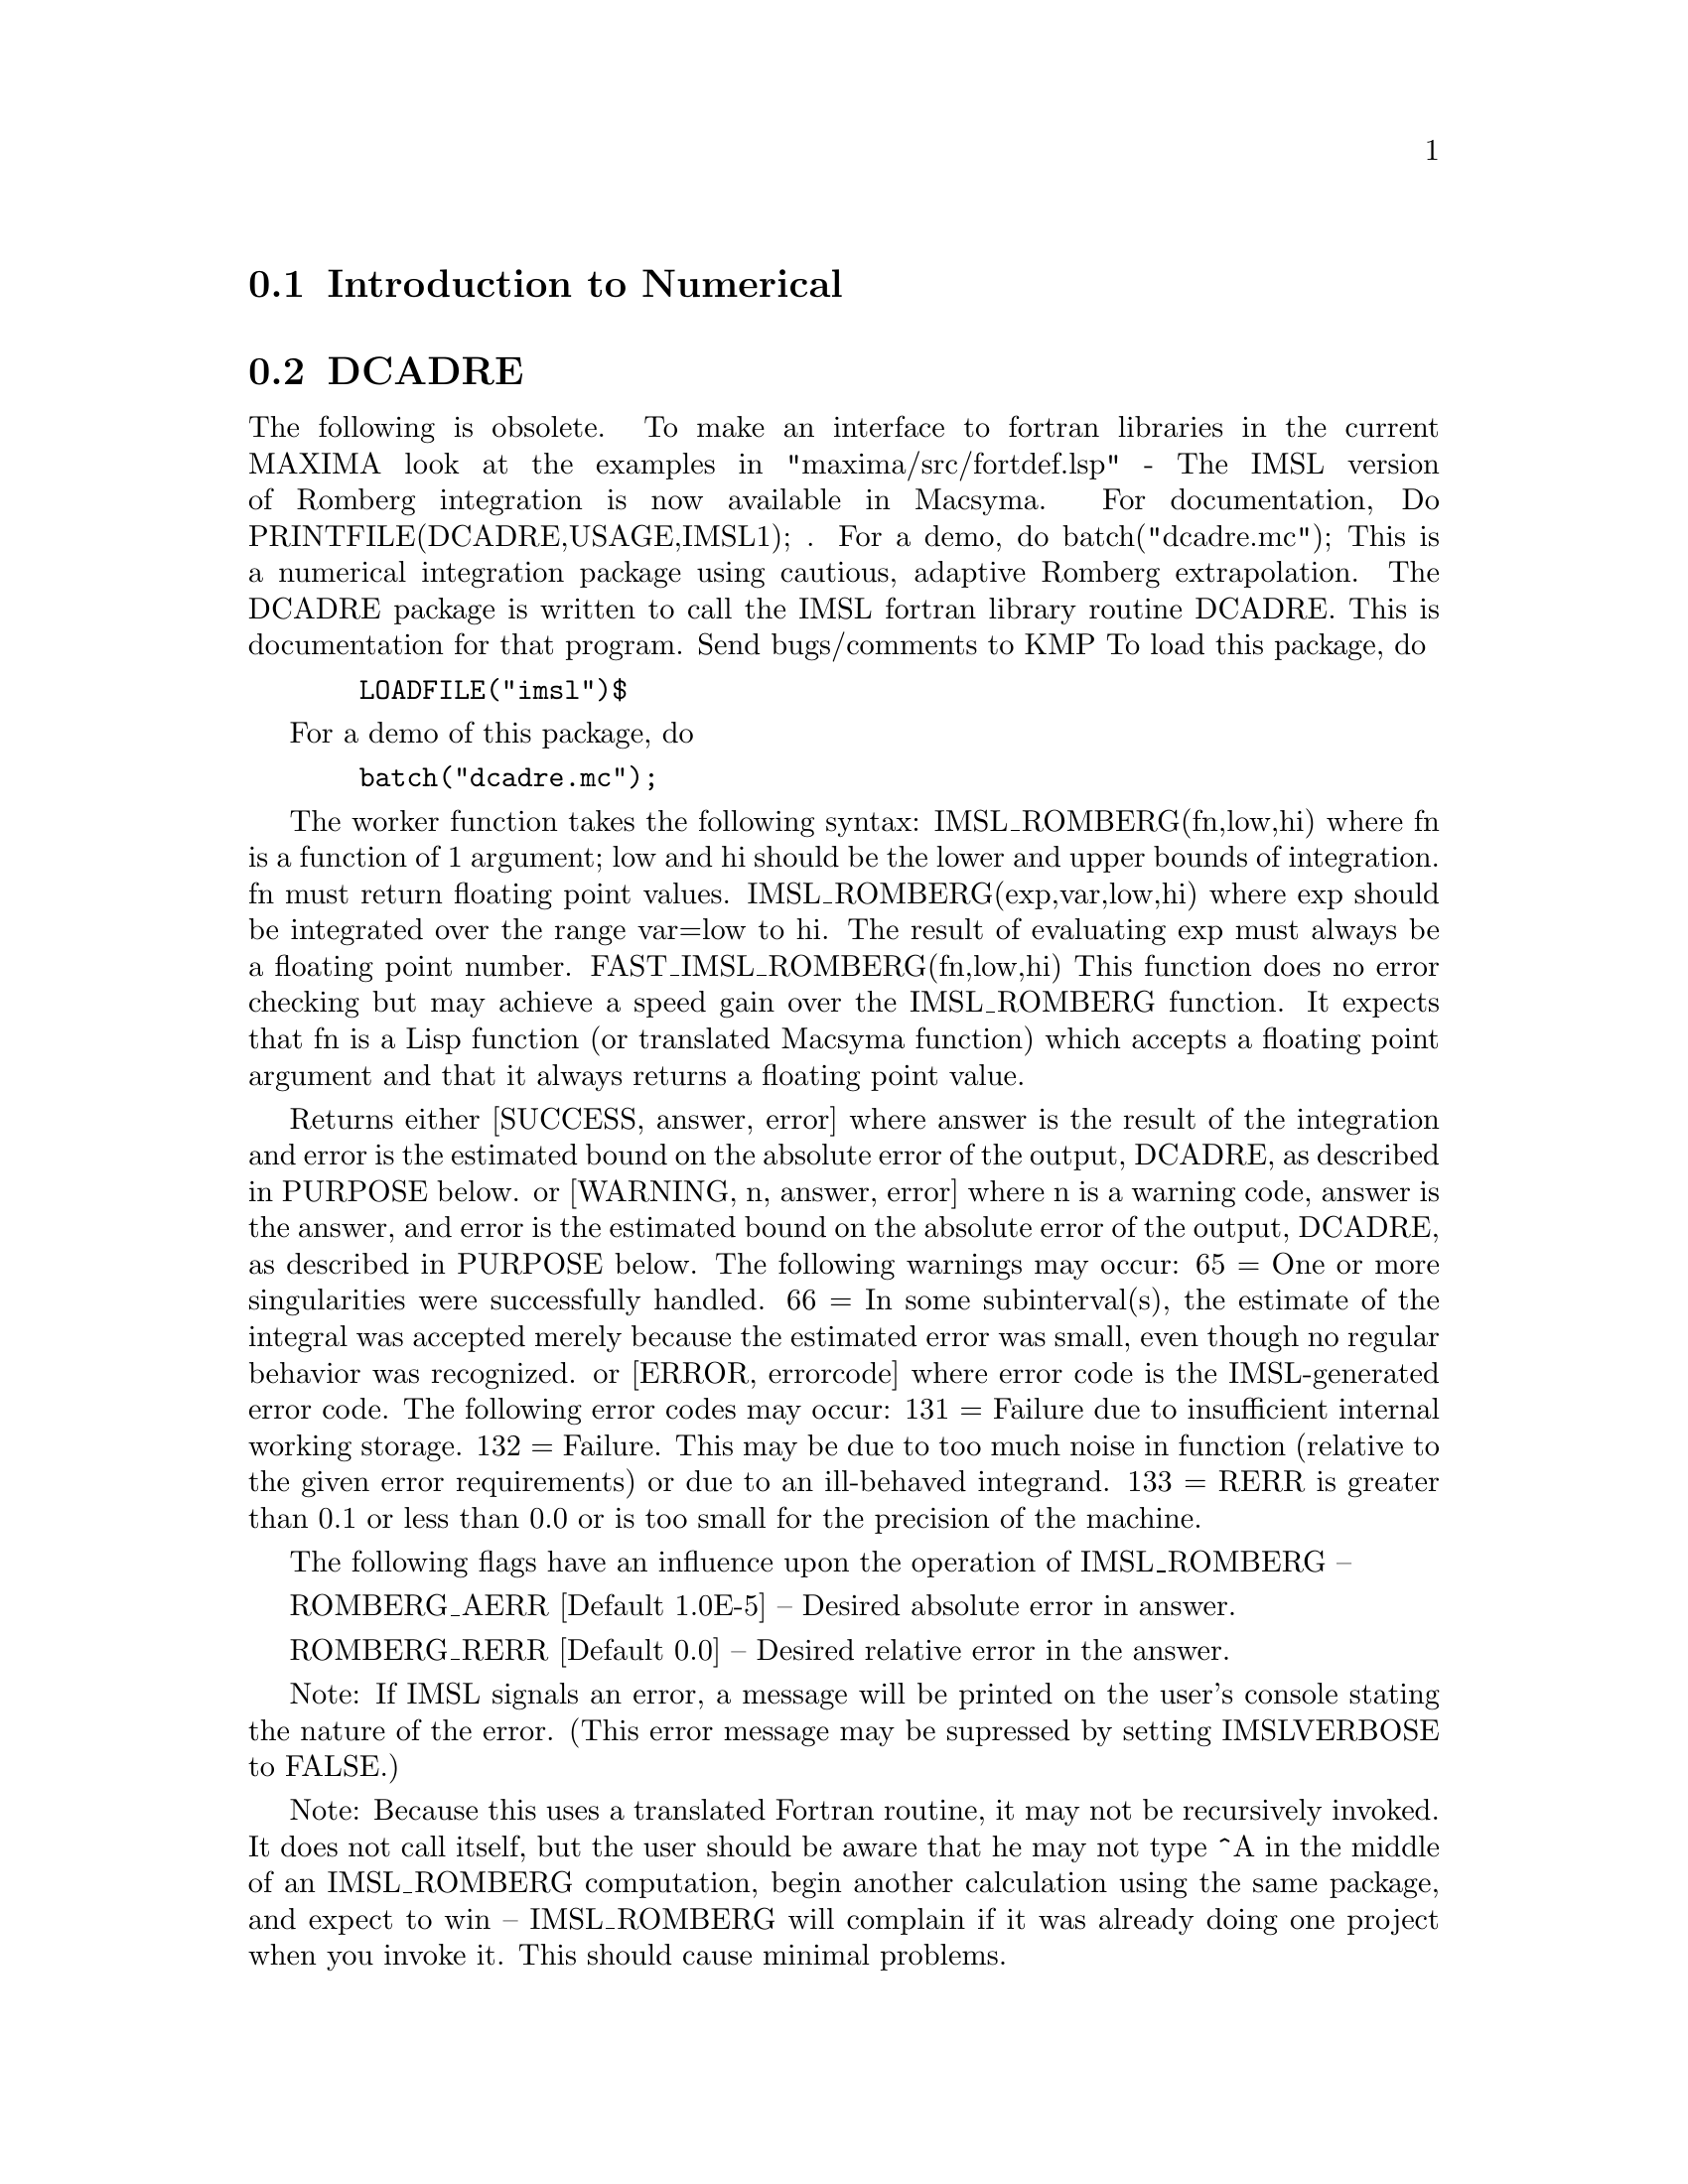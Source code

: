 @menu
* Introduction to Numerical::   
* DCADRE::                      
* ELLIPT::                      
* FOURIER::                     
* NDIFFQ::                      
* Definitions for Numerical::   
@end menu

@node Introduction to Numerical, DCADRE, Numerical, Numerical
@section Introduction to Numerical

@node DCADRE, ELLIPT, Introduction to Numerical, Numerical
@section DCADRE
The following is obsolete.   To make an interface to fortran
libraries in the current MAXIMA look at the examples in
"maxima/src/fortdef.lsp"
 - The IMSL version of Romberg integration is now available in
Macsyma.  For documentation, Do PRINTFILE(DCADRE,USAGE,IMSL1); .  For
a demo, do batch("dcadre.mc");
This is a numerical integration package using cautious, adaptive
Romberg extrapolation.
The DCADRE package is written to call the IMSL fortran library routine
DCADRE. This is documentation for that program. Send bugs/comments to
KMP
To load this package, do 
@example
  LOADFILE("imsl")$
@end example
For a demo of this package, do
@example
  batch("dcadre.mc");
@end example
The worker function takes the following syntax:
IMSL_ROMBERG(fn,low,hi)
where fn is a function of 1 argument; low and hi should be the lower and
upper bounds of integration. fn must return floating point values.
IMSL_ROMBERG(exp,var,low,hi)
  where exp should be integrated over the range var=low to hi. The result
  of evaluating exp must always be a floating point number.
FAST_IMSL_ROMBERG(fn,low,hi)
  This function does no error checking but may achieve a speed gain over
  the IMSL_ROMBERG function. It expects that fn is a Lisp function (or
  translated Macsyma function) which accepts a floating point argument 
  and that it always returns a floating point value.
           
Returns either
 [SUCCESS, answer, error] where answer is the result of the integration and
  error is the estimated bound on the absolute error of the output, DCADRE,
  as described in PURPOSE below.
or
 [WARNING, n, answer, error] where n is a warning code, answer is the answer,
  and error is the estimated bound on the absolute error of the output, DCADRE,
  as described in PURPOSE below. The following warnings may occur:
     65 = One or more singularities were successfully handled.
     66 = In some subinterval(s), the estimate of the integral was accepted
          merely because the estimated error was small, even though no regular
          behavior was recognized.
or
 [ERROR, errorcode] where error code is the IMSL-generated 
   error code. The following error codes may occur:
     131 = Failure due to insufficient internal working storage.
     132 = Failure. This may be due to too much noise in function 
           (relative to the given error requirements) or due to an
           ill-behaved integrand.
     133 = RERR is greater than 0.1 or less than 0.0 or is too small
           for the precision of the machine.
  
The following flags have an influence upon the operation of IMSL_ROMBERG --

ROMBERG_AERR [Default 1.0E-5] -- Desired absolute error in answer.

ROMBERG_RERR [Default 0.0] -- Desired relative error in the answer.

Note: If IMSL signals an error, a message will be printed on the user's
        console stating the nature of the error. (This error message 
        may be supressed by setting IMSLVERBOSE to FALSE.)

Note: Because this uses a translated Fortran routine, it may not be
        recursively invoked. It does not call itself, but the user should
        be aware that he may not type ^A in the middle of an IMSL_ROMBERG
        computation, begin another calculation using the same package,
        and expect to win -- IMSL_ROMBERG will complain if it was already
        doing one project when you invoke it. This should cause minimal
        problems.

Purpose (modified version of the IMSL documentation)
----------------------------------------------------

DCADRE attempts to solve the following problem: Given a real-valued 
function F of one argument, two real numbers A and B, find a number

DCADRE such that:

@example
|   / B               |        [                              | / B      | ]
|   [                 |        [                              | [        | ]
|   I F(x)dx - DCADRE | <= max [ ROMBERG_AERR, ROMBERG_RERR * | I F(x)dx | ]
|   ]                 |        [                              | ]        | ]
|   / A               |        [                              | / A      | ]
@end example
Algorithm (modified version of the IMSL documentation)

This routine uses a scheme whereby DCADRE is computed as the sum of
estimates for the integral of F(x) over suitably chosen subintervals of
the given interval of integration. Starting with the interval of
integration itself as the first such subinterval, cautious Romberg
extrapolation is used to find an acceptable estimate on a given
subinterval. If this attempt fails, the subinterval is divided into two
subintervals of equal length, each of which is considered separately.
Programming Notes (modified version of the IMSL documentation)

@itemize @bullet
@item
1. DCADRE (the translated-Fortran base for IMSL_ROMBERG) can, in many cases,
   handle jump discontinuities and certain algebraic discontinuities. See 
   reference for full details.
@item
2. The relative error parameter ROMBERG_RERR must be in the interval [0.0,0.1].
   For example, ROMBERG_RERR=0.1 indicates that the estimate of the intergral 
   is to be correct to one digit, where as ROMBERG_RERR=1.0E-4 calls for four
   digits of accuracy. If DCADRE determines that the relative accuracy
   requirement cannot be satisfied, IER is set to 133 (ROMBERG_RERR should be
   large enough that, when added to 100.0, the result is a number greater than
   100.0 (this will not be true of very tiny floating point numbers due to
   the nature of machine arithmetic)).
@item
3. The absolute error parameter, ROMBERG_AERR, should be nonnegative. In
   order to give a reasonable value for ROMBERG_AERR, the user must know 
   the approximate magnitude of the integral being computed. In many cases,
   it is satisfactory to use AERR=0.0. In this case, only the relative error
   requirement is satisfied in the compuatation.
@item
4. We quote from the reference, ``A very cautious man would accept DCADRE 
   only if IER [the warning or error code] is 0 or 65. The merely reasonable
   man would keep the faith even if IER is 66. The adventurous man is quite 
   often right in accepting DCADRE even if the IER is 131 or 132.'' Even when
   IER is not 0, DCADRE returns the best estimate that has been computed.
@end itemize

For references on this technique, see
de Boor, Calr, ``CADRE: An Algorithm for Numerical Quadrature,''
  Mathematical Software (John R. Rice, Ed.), New York, Academic Press,
  1971, Chapter 7.

@node ELLIPT, FOURIER, DCADRE, Numerical
@section ELLIPT
 - A package on the SHARE directory for Numerical routines for
Elliptic Functions and Complete Elliptic Integrals.  (Notation of
Abramowitz and Stegun, Chs 16 and 17) Do LOAD(ELLIPT); to use this
package.  At present all arguments MUST be floating point.  You'll get
nonsense otherwise.  Be warned.  The functions available are:
Jacobian elliptic functions


@example
AM(U,M) - amplitude with modulus M
AM1(U,M1) - amplitude with complementary modulus M1
AM(U,M):=AM1(U,1-M); so use AM1 if M ~ 1
SN(U,M):=SIN(AM(U,M));
CN(U,M):=COS(AM(U,M));
DN(U,M):=SQRT(1-M*SN(U,M)^2);
(These functions come defined like this.  Others CD, NS etc.  may be
similarly defined.)
Complete Elliptic Integrals
ELLIPTK(M) - Complete elliptic integral of first kind
ELLIPTK1(M1) - Same but with complementary modulus. 
ELLIPTK(M):=ELLIPTK1(1-M); so use if M ~ 1
ELLIPTE(M) - Complete elliptic integral of second kind
ELLIPTE1(M1) - Same but with complementary modulus. 
ELLIPTE(M):=ELLIPTE1(1-M); so use if M ~ 1
@end example

@node FOURIER, NDIFFQ, ELLIPT, Numerical
@section FOURIER
 - There is a Fast Fourier Transform package, do DESCRIBE(FFT)
for details.  There is also a Fourier Series package.  It may be
loaded with LOAD(FOURIE).  It will also calculate Fourier integral
coefficients and has various other functions to do such things as
replace all occurrences of F(ARG) by ARG in expression (like changing
ABS(a*x+b) to a*x+b).  Do PRINTFILE(FOURIE,USAGE,DSK,SHARE1); for
a list of the functions included.

@node NDIFFQ, Definitions for Numerical, FOURIER, Numerical
@section NDIFFQ
a package residing on the SHARE directory for numerical
solutions of differential equations.  LOAD("NDIFFQ"); will load it
in for use.  An example of its use would be:

@example
Define_Variable(N,0.3,FLOAT);
Define_Variable(H,0.175,FLOAT);
F(X,E):=(Mode_Declare([X,E],FLOAT),N*EXP(X)/(E+X^(2*H)*EXP(H*X)));
Compile(F);
Array([X,E],FLOAT,35);
Init_Float_Array(X,1.0E-3,6.85); /* Fills X with the interval */
E[0]:5.0;                        /* Initial condition */
Runge_Kutta(F,X,E);              /* Solve it */
Graph2(X,E);                     /* Graph the solution */
@end example
p.s. Runge_Kutta(F,X,E,E_Prime) would be the call for a second-order 
equation.

@c end concepts Numerical

@node Definitions for Numerical,  , NDIFFQ, Numerical
@section Definitions for Numerical
@c @node FFT
@c @unnumberedsec phony
@defun FFT (real-array, imag-array)
Fast Fourier Transform.  This
package may be loaded by doing LOAD(FFT); There is also an IFT
command, for Inverse Fourier Transform.  These functions perform a
(complex) fast fourier transform on either 1 or 2 dimensional
FLOATING-POINT arrays, obtained by:
@example
ARRAY(<ary>,FLOAT,<dim1>); or
ARRAY(<ary>,FLOAT,<dim1>,<dim2>);
@end example
For 1D arrays
@example
<dim1> = 2^n-1
@end example
and for 2D arrays
@example
<dim1>=<dim2>=2^n-1
@end example
(i.e. the array is
square).  (Recall that MACSYMA arrays are indexed from a 0 origin so
that there will be 2^n and (2^n)^2 arrays elements in the above two
cases.)  This package also contains two other functions, POLARTORECT
and RECTTOPOLAR.  Do DESCRIBE(cmd) for details. For details on the
implementation, do PRINTFILE(FFT,USAGE,SHARE); .

@end defun
@c @node FORTINDENT
@c @unnumberedsec phony
@defvar FORTINDENT
 default: [0] - controls the left margin indentation of
expressions printed out by the FORTRAN command.  0 gives normal
printout (i.e. 6 spaces), and positive values will causes the
expressions to be printed farther to the right.

@end defvar
@c @node FORTMX
@c @unnumberedsec phony
@defun FORTMX (name,matrix)
converts a MACSYMA matrix into a sequence of
FORTRAN assignment statements of the form name(i,j)=<corresponding
matrix element>.  This command is now obsolete.  FORTMX(name,matrix);
may now be done as FORTRAN(name=matrix);.  (If "name" is bound,
FORTRAN('name=matrix); may be necessary.)  Please convert code that
uses the FORTMX command as it may be flushed some day.

@end defun
@c @node FORTRAN
@c @unnumberedsec phony
@defun FORTRAN (exp)
converts exp into a FORTRAN linear expression in legal
FORTRAN with 6 spaces inserted at the beginning of each line,
continuation lines, and ** rather than ^ for exponentiation.  When the
option FORTSPACES[FALSE] is TRUE, the FORTRAN command fills out to 80
columns using spaces.  If FORTRAN is called on a bound symbolic atom,
e.g. FORTRAN(X); where X:A*B$ has been done, then X=@{value of X@}, e.g.
X=A*B will be generated.  In particular, if e.g. M:MATRIX(...); has
been done, then FORTRAN(M); will generate the appropriate assignment
statements of the form name(i,j)=<corresponding matrix element>.
FORTINDENT[0] controls the left margin of expressions printed out, 0
is the normal margin (i.e. indented 6 spaces), increasing it will
cause the expression to be printed further to the right.

@end defun
@c @node FORTSPACES
@c @unnumberedsec phony
@defvar FORTSPACES
 default: [FALSE] - if TRUE, the FORTRAN command fills out
to 80 columns using spaces.

@end defvar
@c @node HORNER
@c @unnumberedsec phony
@defun HORNER (exp, var)
will convert exp into a rearranged representation as
in Horner's rule, using var as the main variable if it is specified.
Var may also be omitted in which case the main variable of the CRE
form of exp is used.  HORNER sometimes improves stability if expr is
to be numerically evaluated.  It is also useful if MACSYMA is used to
generate programs to be run in FORTRAN (see DESCRIBE(STRINGOUT);)
@example
(C1) 1.0E-20*X^2-5.5*X+5.2E20;
                                2
(D1)                   1.0E-20 X  - 5.5 X + 5.2E+20
(C2) HORNER(%,X),KEEPFLOAT:TRUE;
(D2)                  X (1.0E-20 X - 5.5) + 5.2E+20
(C3) D1,X=1.0E20;
ARITHMETIC OVERFLOW
(C4) D2,X=1.0E20;
(D4)                          6.9999999E+19


@end example
@end defun
@c @node IFT
@c @unnumberedsec phony
@defun IFT (real-array, imag-array)
Inverse Fourier Transform.  Do
LOAD(FFT); to load in this package.  These functions (FFT and IFT)
perform a (complex) fast fourier transform on either 1 or 2
dimensional FLOATING-POINT arrays, obtained by:
ARRAY(<ary>,FLOAT,<dim1>); or ARRAY(<ary>,FLOAT,<dim1>,<dim2>); For 1D
arrays <dim1> must equal 2^n-1, and for 2D arrays <dim1>=<dim2>=2^n-1
(i.e. the array is square).  (Recall that MACSYMA arrays are indexed
from a 0 origin so that there will be 2^n and (2^n)^2 arrays elements
in the above two cases.)  For details on the implementation, do
PRINTFILE(FFT,USAGE,SHARE); .

@end defun
@c @node INTERPOLATE
@c @unnumberedsec phony
@defun INTERPOLATE (func,x,a,b)
finds the zero of func as x varies.  The last
two args give the range to look in.  The function must have a
different sign at each endpoint.  If this condition is not met, the
action of the of the function is governed by INTPOLERROR[TRUE]).  If
INTPOLERROR is TRUE then an error occurs, otherwise the value of
INTPOLERROR is returned (thus for plotting INTPOLERROR might be set to
0.0).  Otherwise (given that MACSYMA can evaluate the first argument
in the specified range, and that it is continuous) INTERPOLATE is
guaranteed to come up with the zero (or one of them if there is more
than one zero).  The accuracy of INTERPOLATE is governed by
INTPOLABS[0.0] and INTPOLREL[0.0] which must be non-negative floating
point numbers.  INTERPOLATE will stop when the first arg evaluates to
something less than or equal to INTPOLABS or if successive
approximants to the root differ by no more than INTPOLREL * <one of
the approximants>.  The default values of INTPOLABS and INTPOLREL are
0.0 so INTERPOLATE gets as good an answer as is possible with the
single precision arithmetic we have.  The first arg may be an
equation.  The order of the last two args is irrelevant.  Thus

@example
INTERPOLATE(SIN(X)=X/2,X,%PI,.1);
   is equivalent to
INTERPOLATE(SIN(X)=X/2,X,.1,%PI);
@end example
The method used is a binary search in the range specified by the last
two args.  When it thinks the function is close enough to being
linear, it starts using linear interpolation.
An alternative syntax has been added to interpolate, this replaces the
first two arguments by a function name.  The function MUST be
TRANSLATEd or compiled function of one argument.  No checking of the
result is done, so make sure the function returns a floating point
number.


@example
F(X):=(MODE_DECLARE(X,FLOAT),SIN(X)-X/2.0);
INTERPOLATE(SIN(X)-X/2,X,0.1,%PI)       time= 60 msec
INTERPOLATE(F(X),X,0.1,%PI);            time= 68 msec
TRANSLATE(F);
INTERPOLATE(F(X),X,0.1,%PI);            time= 26 msec
INTERPOLATE(F,0.1,%PI);                 time=  5 msec
@end example

There is also a Newton method interpolation routine, do DESCRIBE(NEWTON); .

@end defun
@c @node INTPOLABS
@c @unnumberedsec phony
@defvar INTPOLABS
 default: [0.0] - The accuracy of the INTERPOLATE command is
governed by INTPOLABS[0.0] and INTPOLREL[0.0] which must be
non-negative floating point numbers.  INTERPOLATE will stop when the
first arg evaluates to something less than or equal to INTPOLABS or if
successive approximants to the root differ by no more than INTPOLREL *
<one of the approximants>.  The default values of INTPOLABS and
INTPOLREL are 0.0 so INTERPOLATE gets as good an answer as is possible
with the single precision arithmetic we have.

@end defvar
@c @node INTPOLERROR
@c @unnumberedsec phony
@defvar INTPOLERROR
 default: [TRUE] - Governs the behavior of INTERPOLATE.
When INTERPOLATE is called, it determines whether or not the function
to be interpolated satisfies the condition that the values of the
function at the endpoints of the interpolation interval are opposite
in sign.  If they are of opposite sign, the interpolation proceeds.
If they are of like sign, and INTPOLERROR is TRUE, then an error is
signaled.  If they are of like sign and INTPOLERROR is not TRUE, the
value of INTPOLERROR is returned.  Thus for plotting, INTPOLERROR
might be set to 0.0.

@end defvar
@c @node INTPOLREL
@c @unnumberedsec phony
@defvar INTPOLREL
 default: [0.0] - The accuracy of the INTERPOLATE command is
governed by INTPOLABS[0.0] and INTPOLREL[0.0] which must be
non-negative floating point numbers.  INTERPOLATE will stop when the
first arg evaluates to something less than or equal to INTPOLABS or if
successive approximants to the root differ by no more than INTPOLREL *
<one of the approximants>.  The default values of INTPOLABS and
INTPOLREL are 0.0 so INTERPOLATE gets as good an answer as is possible
with the single precision arithmetic we have.

@end defvar
@c @node NEWTON
@c @unnumberedsec phony
@defun NEWTON (exp,var,X0,eps)
The file NEWTON 1 on the SHARE directory
contains a function which will do interpolation using Newton's method.
It may be accessed by LOAD(NEWTON); .  The Newton method can do things
that INTERPOLATE will refuse to handle, since INTERPOLATE requires
that everything evaluate to a flonum. Thus
NEWTON(x^2-a^2,x,a/2,a^2/100);
will say that it can't tell if flonum*a^2<a^2/100. Doing ASSUME(a>0);
and then doing NEWTON again works. You get x=a+<small flonum>*a which
is symbolic all the way.  INTERPOLATE(x^2-a^2,x,a/2,2*a); complains
that .5*a is not flonum...
An adaptive integrator which uses the Newton-Cotes 8 panel quadrature
rule is available in SHARE1;QQ FASL.  Do DESCRIBE(QQ) for details.

@end defun
@c @node POLARTORECT
@c @unnumberedsec phony
@defun POLARTORECT (magnitude-array, phase-array)
converts from
magnitude and phase form into real and imaginary form putting the real part in
the magnitude array and the imaginary part into the phase array

@example
<real>=<magnitude>*COS(<phase>) ==>
  <imaginary>=<magnitude>*SIN(<phase>
@end example

This function is part of the
FFT package.  Do LOAD(FFT); to use it.  Like FFT and IFT this function
accepts 1 or 2 dimensional arrays.  However, the array dimensions need
not be a power of 2, nor need the 2D arrays be square.

@end defun
@c @node RECTTOPOLAR
@c @unnumberedsec phony
@defun RECTTOPOLAR (real-array, imag-array)
undoes POLARTORECT.  The
phase is given in the range from -%PI to %PI.  This function is part
of the FFT package.  Do LOAD(FFT); to use it.  Like FFT and IFT this
function accepts 1 or 2 dimensional arrays.  However, the array
dimensions need not be a power of 2, nor need the 2D arrays be square.

@end defun
